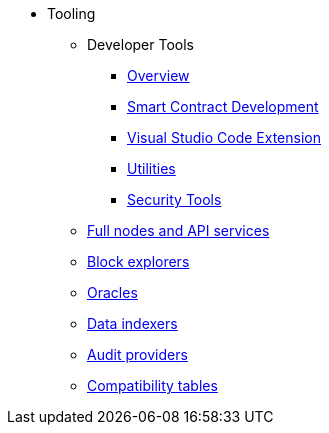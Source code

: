 * Tooling
    ** Developer Tools
        *** xref:devtools/overview.adoc[Overview]
        *** xref:devtools/smart-contract-tools.adoc[Smart Contract Development]
        *** xref:devtools/vscode.adoc[Visual Studio Code Extension]
        *** xref:devtools/utilities.adoc[Utilities]
        *** xref:devtools/security.adoc[Security Tools]
    ** xref:api-services.adoc[Full nodes and API services]
    ** xref:ref-block-explorers.adoc[Block explorers]
    ** xref:oracles.adoc[Oracles]
    ** xref:data-indexers.adoc[Data indexers]
    ** xref:audit.adoc[Audit providers]
    ** xref:compatibility.adoc[Compatibility tables]
